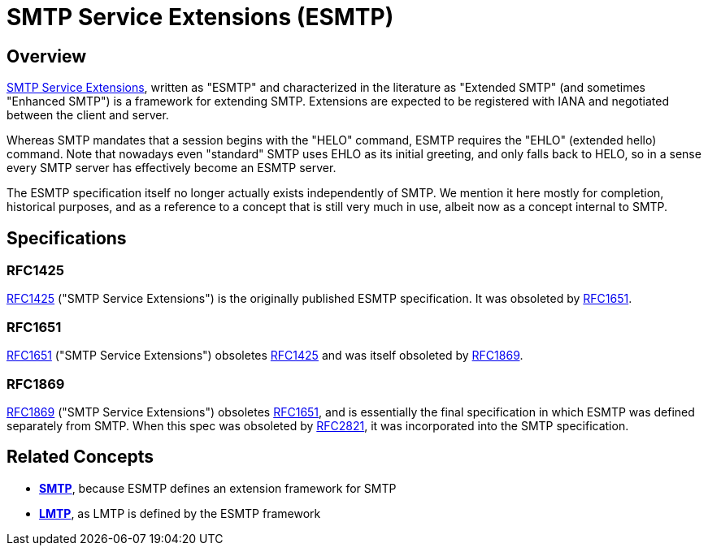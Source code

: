= SMTP Service Extensions (ESMTP)
:navtitle: ESMTP

== Overview

https://en.wikipedia.org/wiki/Extended_SMTP[SMTP Service Extensions], written as "ESMTP"
and characterized in the literature as "Extended SMTP" (and sometimes "Enhanced SMTP")
is a framework for extending SMTP. Extensions are expected to be registered with
IANA and negotiated between the client and server.

Whereas SMTP mandates that a session begins with the "HELO" command, ESMTP requires
the "EHLO" (extended hello) command. Note that nowadays even "standard" SMTP uses
EHLO as its initial greeting, and only falls back to HELO, so in a sense every
SMTP server has effectively become an ESMTP server.

The ESMTP specification itself no longer actually exists independently of SMTP.
We mention it here mostly for completion, historical purposes, and as a reference 
to a concept that is still very much in use, albeit now as a concept internal to
SMTP.


== Specifications

=== RFC1425

https://tools.ietf.org/html/rfc1425[RFC1425] ("SMTP Service Extensions") is the originally
published ESMTP specification. It was obsoleted by <<RFC1651>>.


=== RFC1651

https://tools.ietf.org/html/rfc1651[RFC1651] ("SMTP Service Extensions") obsoletes <<RFC1425>>
and was itself obsoleted by <<RFC1869>>.


=== RFC1869

https://tools.ietf.org/html/rfc1869[RFC1869] ("SMTP Service Extensions") obsoletes <<RFC1651>>, and
is essentially the final specification in which ESMTP was defined separately from SMTP. When this
spec was obsoleted by xref:protocols/smtp.adoc#RFC2821[RFC2821], it was incorporated into the
SMTP specification.
 

== Related Concepts

 * *xref:protocols/smtp.adoc[SMTP]*, because ESMTP defines an extension framework for SMTP
 * *xref:protocols/lmtp.adoc[LMTP]*, as LMTP is defined by the ESMTP framework

